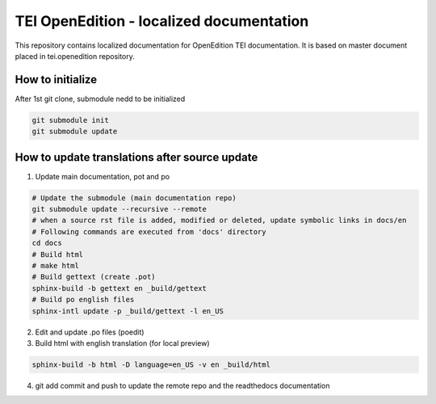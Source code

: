 TEI OpenEdition - localized documentation
#########################################################

This repository contains localized documentation for OpenEdition TEI documentation. It
is based on master document placed in tei.openedition repository.

How to initialize
=========================================================

After 1st git clone, submodule nedd to be initialized 

.. code-block:: sh

   git submodule init
   git submodule update


How to update translations after source update
=========================================================

1. Update main documentation, pot and po

.. code-block:: sh

   # Update the submodule (main documentation repo)
   git submodule update --recursive --remote
   # when a source rst file is added, modified or deleted, update symbolic links in docs/en
   # Following commands are executed from 'docs' directory
   cd docs
   # Build html
   # make html
   # Build gettext (create .pot)
   sphinx-build -b gettext en _build/gettext
   # Build po english files
   sphinx-intl update -p _build/gettext -l en_US

2. Edit and update .po files (poedit)

3. Build html with english translation (for local preview)

.. code-block:: sh

   sphinx-build -b html -D language=en_US -v en _build/html

4. git add commit and push to update the remote repo and the readthedocs documentation

